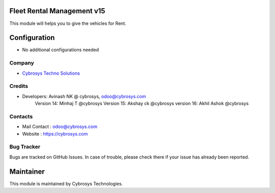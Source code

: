 Fleet Rental Management v15
===========================
This module will helps you to give the vehicles for Rent.


Configuration
=============
* No additional configurations needed

Company
-------
* `Cybrosys Techno Solutions <https://cybrosys.com/>`__

Credits
-------
* Developers: 	Avinash NK @ cybrosys, odoo@cybrosys.com
                Version 14: Minhaj T @cybrosys
                Version 15: Akshay ck @cybrosys
                version 16: Akhil Ashok @cybrosys



Contacts
--------
* Mail Contact : odoo@cybrosys.com
* Website : https://cybrosys.com

Bug Tracker
-----------
Bugs are tracked on GitHub Issues. In case of trouble, please check there if your issue has already been reported.

Maintainer
==========
.. image:: https://cybrosys.com/images/logo.png
   :target: https://cybrosys.com

This module is maintained by Cybrosys Technologies.
